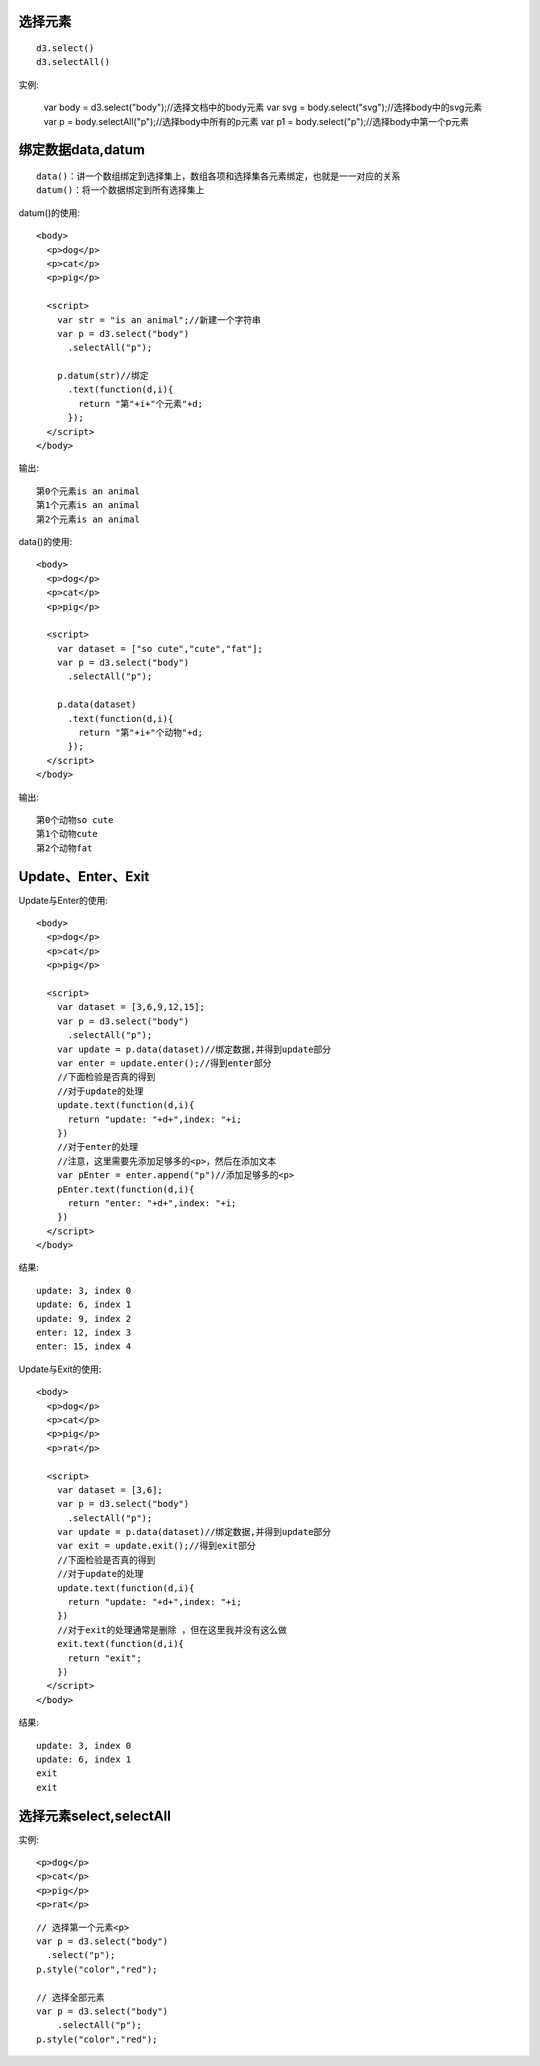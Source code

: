 
选择元素
=========
::

    d3.select() 
    d3.selectAll()     

实例:

    var body = d3.select("body");//选择文档中的body元素
    var svg = body.select("svg");//选择body中的svg元素
    var p = body.selectAll("p");//选择body中所有的p元素
    var p1 = body.select("p");//选择body中第一个p元素

绑定数据data,datum
==================

::

    data()：讲一个数组绑定到选择集上，数组各项和选择集各元素绑定，也就是一一对应的关系
    datum()：将一个数据绑定到所有选择集上

datum()的使用::

    <body>
      <p>dog</p>
      <p>cat</p>
      <p>pig</p>
      
      <script>
        var str = "is an animal";//新建一个字符串
        var p = d3.select("body")
          .selectAll("p");
          
        p.datum(str)//绑定
          .text(function(d,i){
            return "第"+i+"个元素"+d;
          });
      </script>
    </body>

输出::

    第0个元素is an animal
    第1个元素is an animal
    第2个元素is an animal


data()的使用::

    <body>
      <p>dog</p>
      <p>cat</p>
      <p>pig</p>
      
      <script>
        var dataset = ["so cute","cute","fat"];
        var p = d3.select("body")
          .selectAll("p");
          
        p.data(dataset)
          .text(function(d,i){
            return "第"+i+"个动物"+d;
          });
      </script>
    </body>

输出::

    第0个动物so cute
    第1个动物cute
    第2个动物fat

Update、Enter、Exit
=========================

.. image:: /images/charts/common_force_directed2.png


Update与Enter的使用::

    <body>
      <p>dog</p>
      <p>cat</p>
      <p>pig</p>
      
      <script>
        var dataset = [3,6,9,12,15];
        var p = d3.select("body")
          .selectAll("p");
        var update = p.data(dataset)//绑定数据,并得到update部分
        var enter = update.enter();//得到enter部分
        //下面检验是否真的得到
        //对于update的处理
        update.text(function(d,i){
          return "update: "+d+",index: "+i;
        })
        //对于enter的处理
        //注意，这里需要先添加足够多的<p>，然后在添加文本
        var pEnter = enter.append("p")//添加足够多的<p>
        pEnter.text(function(d,i){
          return "enter: "+d+",index: "+i;
        })
      </script>
    </body>

结果::

    update: 3, index 0
    update: 6, index 1
    update: 9, index 2
    enter: 12, index 3
    enter: 15, index 4

Update与Exit的使用::

    <body>
      <p>dog</p>
      <p>cat</p>
      <p>pig</p>
      <p>rat</p>
      
      <script>
        var dataset = [3,6];
        var p = d3.select("body")
          .selectAll("p");
        var update = p.data(dataset)//绑定数据,并得到update部分
        var exit = update.exit();//得到exit部分
        //下面检验是否真的得到
        //对于update的处理
        update.text(function(d,i){
          return "update: "+d+",index: "+i;
        })
        //对于exit的处理通常是删除 ，但在这里我并没有这么做     
        exit.text(function(d,i){
          return "exit";
        })
      </script>
    </body>

结果::

    update: 3, index 0
    update: 6, index 1
    exit
    exit

选择元素select,selectAll
========================

实例::

    <p>dog</p>
    <p>cat</p>
    <p>pig</p>
    <p>rat</p>

::

    // 选择第一个元素<p>
    var p = d3.select("body")
      .select("p");
    p.style("color","red");

    // 选择全部元素
    var p = d3.select("body")
        .selectAll("p");
    p.style("color","red");






